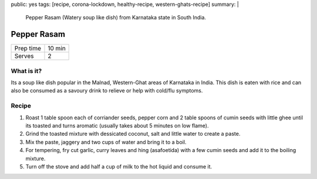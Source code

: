 public: yes
tags: [recipe, corona-lockdown, healthy-recipe, western-ghats-recipe]
summary: |
  Pepper Rasam (Watery soup like dish) from Karnataka state in South India.

Pepper Rasam
============

+-----------+-------------+
| Prep time | 10 min      |
+-----------+-------------+
| Serves    | 2           |
+-----------+-------------+

What is it?
-----------

Its a soup like dish popular in the Malnad, Western-Ghat areas of Karnataka in India. This dish is eaten with rice and can also be consumed as a savoury drink to relieve or help with cold/flu symptoms.

Recipe
------

1. Roast 1 table spoon each of corriander seeds, pepper corn and 2 table spoons of cumin seeds with little ghee until its toasted and turns aromatic (usually takes about 5 minutes on low flame).
2. Grind the toasted mixture with dessicated coconut, salt and little water to create a paste.
3. Mix the paste, jaggery and two cups of water and bring it to a boil.
4. For tempering, fry cut garlic, curry leaves and hing (asafoetida) with a few cumin seeds and add it to the boiling mixture.
5. Turn off the stove and add half a cup of milk to the hot liquid and consume it.
